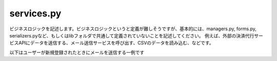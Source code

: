 services.py
==================

ビジネスロジックを記述します。ビジネスロジックというと定義が難しそうですが、基本的には、managers.py, forms.py, serializers.pyなど、もしくはlibフォルダで共通して定義されていないことを記述してください。
例えば、外部の決済代行サービスAPIにデータを送信する、メール送信サービスを呼び出す、CSVのデータを読み込む、などです。

以下はユーザーが新規登録されたときにメールを送信する一例です

.. code-block::python

    from django.conf import settings

    from lib.email import send_simple_mail
    from . import models


    class UserService(object):
        def send_welcome(self):
            # welcomeメール送信
            subject = 'ようこそ！'
            template = 'welcome'
            login_url = 'https://{}{}'.format(settings.HOST_NAME, settings.LOGIN_URL)
            context = {'login_url': login_url}
            send_simple_mail(email, subject, template, context)